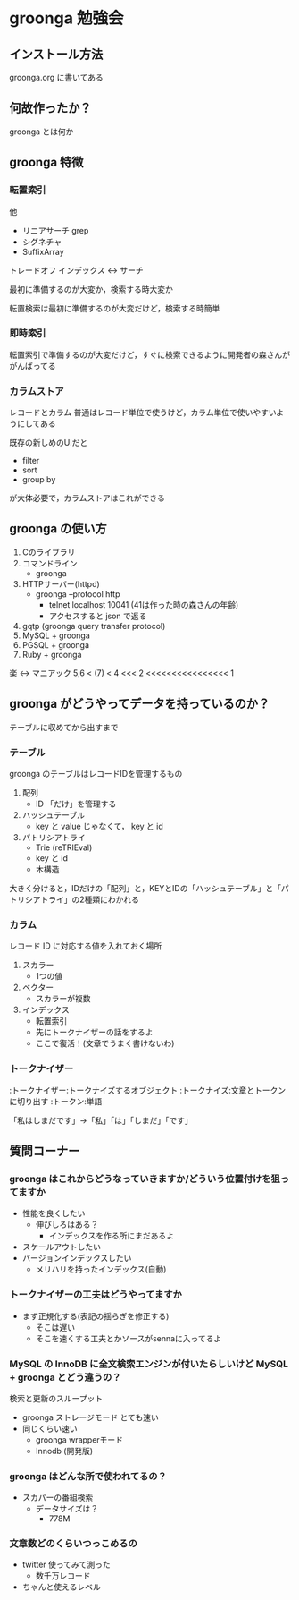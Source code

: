 * groonga 勉強会
** インストール方法
groonga.org に書いてある

** 何故作ったか？
groonga とは何か

** groonga 特徴
*** 転置索引
他
- リニアサーチ grep
- シグネチャ
- SuffixArray

トレードオフ
インデックス <-> サーチ

最初に準備するのが大変か，検索する時大変か

転置検索は最初に準備するのが大変だけど，検索する時簡単

*** 即時索引
転置索引で準備するのが大変だけど，すぐに検索できるように開発者の森さんががんばってる

*** カラムストア
レコードとカラム
普通はレコード単位で使うけど，カラム単位で使いやすいようにしてある

既存の新しめのUIだと
- filter
- sort
- group by
が大体必要で，カラムストアはこれができる

** groonga の使い方
1. Cのライブラリ
1. コマンドライン
  - groonga
1. HTTPサーバー(httpd)
  - groonga --protocol http
    - telnet localhost 10041 (41は作った時の森さんの年齢)
    - アクセスすると json で返る
1. gqtp (groonga query transfer protocol)
1. MySQL + groonga
1. PGSQL + groonga
1. Ruby + groonga

楽 <-> マニアック
5,6 < (7) < 4 <<< 2 <<<<<<<<<<<<<<<< 1

** groonga がどうやってデータを持っているのか？
テーブルに収めてから出すまで

*** テーブル
groonga のテーブルはレコードIDを管理するもの

1. 配列
   - ID 「だけ」を管理する
2. ハッシュテーブル
   - key と value じゃなくて， key と id
3. パトリシアトライ
   - Trie (reTRIEval)
   - key と id
   - 木構造

大きく分けると，IDだけの「配列」と，KEYとIDの「ハッシュテーブル」と「パトリシアトライ」の2種類にわかれる

*** カラム
レコード ID に対応する値を入れておく場所

1. スカラー
   - 1つの値
2. ベクター
   - スカラーが複数
3. インデックス
   - 転置索引
   - 先にトークナイザーの話をするよ
   - ここで復活！(文章でうまく書けないわ)

*** トークナイザー

:トークナイザー:トークナイズするオブジェクト
:トークナイズ:文章とトークンに切り出す
:トークン:単語

「私はしまだです」->「私」「は」「しまだ」「です」

** 質問コーナー
*** groonga はこれからどうなっていきますか/どういう位置付けを狙ってますか
- 性能を良くしたい
  - 伸びしろはある？
    - インデックスを作る所にまだあるよ
- スケールアウトしたい
- バージョンインデックスしたい
  - メリハリを持ったインデックス(自動)

*** トークナイザーの工夫はどうやってますか
- まず正規化する(表記の揺らぎを修正する)
  - そこは遅い
  - そこを速くする工夫とかソースがsennaに入ってるよ

*** MySQL の InnoDB に全文検索エンジンが付いたらしいけど MySQL + groonga とどう違うの？
検索と更新のスループット
- groonga ストレージモード とても速い
- 同じくらい速い
  - groonga wrapperモード
  - Innodb (開発版)

*** groonga はどんな所で使われてるの？
- スカパーの番組検索
  - データサイズは？
    - 778M

*** 文章数どのくらいつっこめるの
- twitter 使ってみて測った
  - 数千万レコード
- ちゃんと使えるレベル
